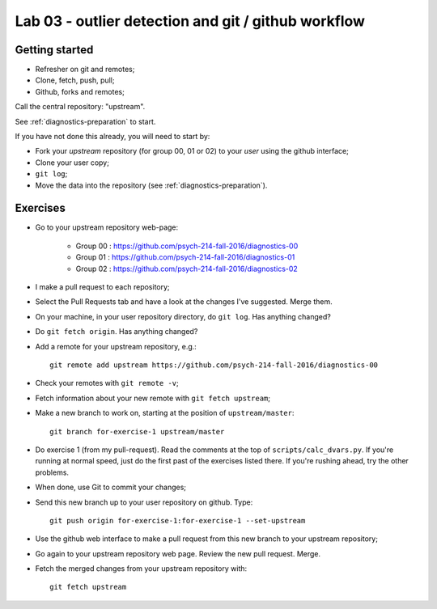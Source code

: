 ####################################################
Lab 03 - outlier detection and git / github workflow
####################################################

***************
Getting started
***************

* Refresher on git and remotes;
* Clone, fetch, push, pull;
* Github, forks and remotes;

Call the central repository: "upstream".

See :ref:`diagnostics-preparation` to start.

If you have not done this already, you will need to start by:

* Fork your *upstream* repository (for group 00, 01 or 02) to your *user*
  using the github interface;
* Clone your user copy;
* ``git log``;
* Move the data into the repository (see :ref:`diagnostics-preparation`).

*********
Exercises
*********

* Go to your upstream repository web-page:

    * Group 00 : https://github.com/psych-214-fall-2016/diagnostics-00
    * Group 01 : https://github.com/psych-214-fall-2016/diagnostics-01
    * Group 02 : https://github.com/psych-214-fall-2016/diagnostics-02

* I make a pull request to each repository;
* Select the Pull Requests tab and have a look at the changes I've suggested.
  Merge them.
* On your machine, in your user repository directory, do ``git log``.  Has
  anything changed?
* Do ``git fetch origin``.  Has anything changed?
* Add a remote for your upstream repository, e.g.::

    git remote add upstream https://github.com/psych-214-fall-2016/diagnostics-00

* Check your remotes with ``git remote -v``;
* Fetch information about your new remote with ``git fetch upstream``;
* Make a new branch to work on, starting at the position of
  ``upstream/master``::

    git branch for-exercise-1 upstream/master

* Do exercise 1 (from my pull-request). Read the comments at the top of
  ``scripts/calc_dvars.py``.  If you're running at normal speed, just do the
  first past of the exercises listed there.  If you're rushing ahead, try the
  other problems.
* When done, use Git to commit your changes;
* Send this new branch up to your user repository on github.  Type::

    git push origin for-exercise-1:for-exercise-1 --set-upstream

* Use the github web interface to make a pull request from this new branch to
  your upstream repository;
* Go again to your upstream repository web page.  Review the new pull request.
  Merge.
* Fetch the merged changes from your upstream repository with::

    git fetch upstream
